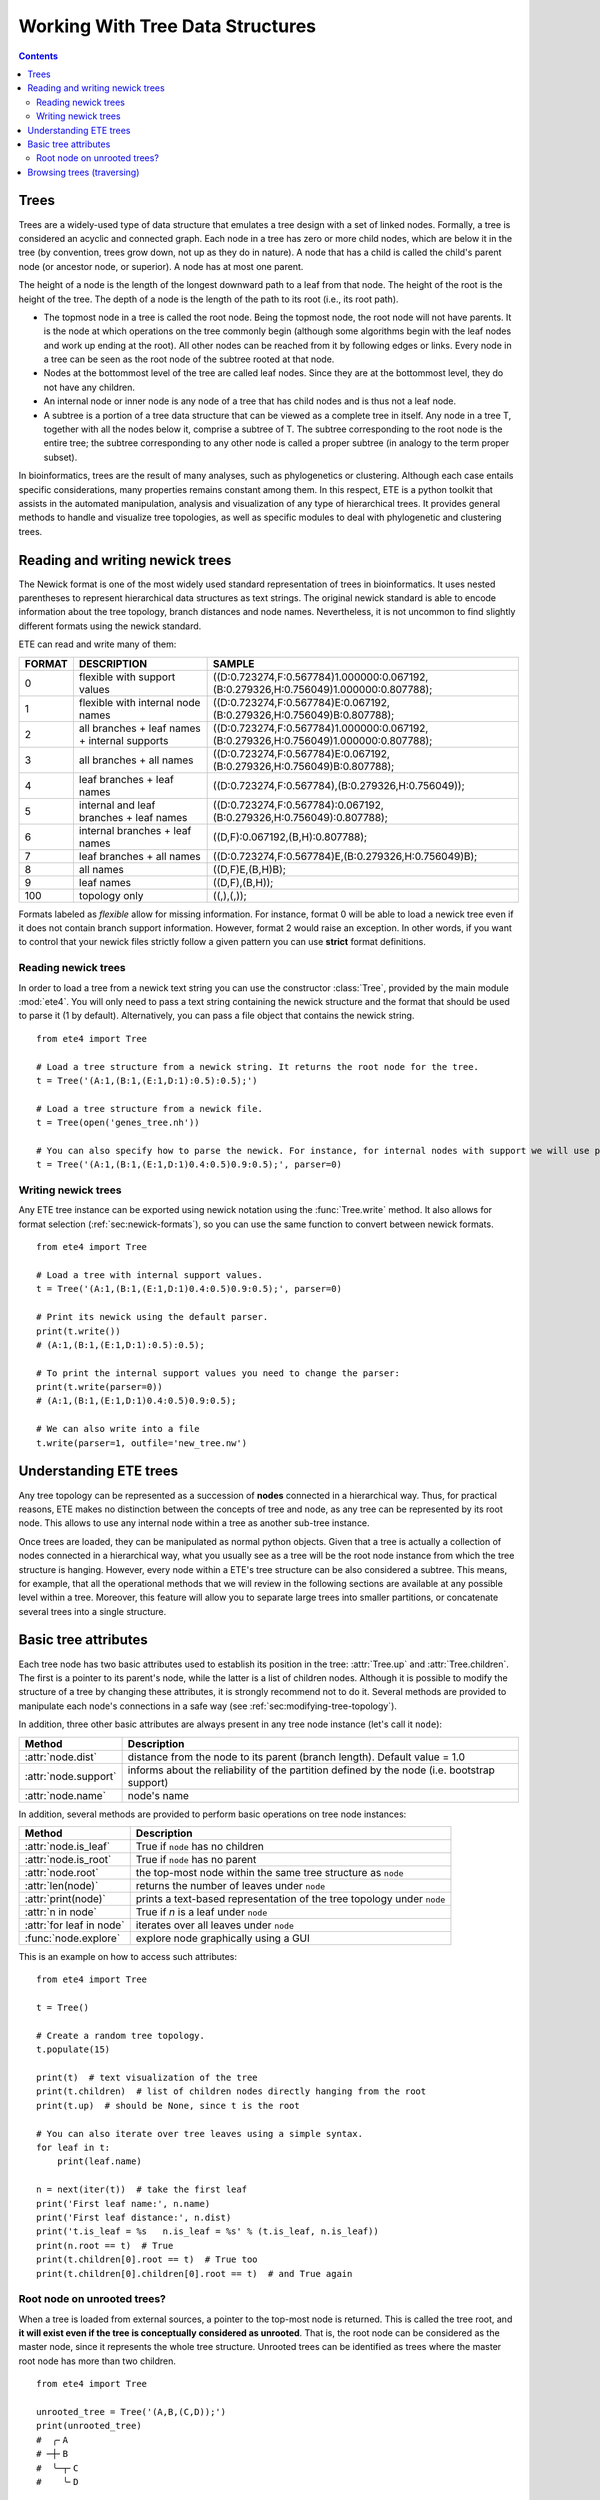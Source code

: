 Working With Tree Data Structures
=================================

.. contents::

Trees
-----

Trees are a widely-used type of data structure that emulates a tree
design with a set of linked nodes. Formally, a tree is considered an
acyclic and connected graph. Each node in a tree has zero or more
child nodes, which are below it in the tree (by convention, trees grow
down, not up as they do in nature). A node that has a child is called
the child's parent node (or ancestor node, or superior). A node has at
most one parent.

The height of a node is the length of the longest downward path to a
leaf from that node. The height of the root is the height of the tree.
The depth of a node is the length of the path to its root (i.e., its
root path).

* The topmost node in a tree is called the root node. Being the
  topmost node, the root node will not have parents. It is the node at
  which operations on the tree commonly begin (although some
  algorithms begin with the leaf nodes and work up ending at the
  root). All other nodes can be reached from it by following edges or
  links. Every node in a tree can be seen as the root node of the
  subtree rooted at that node.

* Nodes at the bottommost level of the tree are called leaf nodes.
  Since they are at the bottommost level, they do not have any
  children.

* An internal node or inner node is any node of a tree that has child
  nodes and is thus not a leaf node.

* A subtree is a portion of a tree data structure that can be viewed
  as a complete tree in itself. Any node in a tree T, together with
  all the nodes below it, comprise a subtree of T. The subtree
  corresponding to the root node is the entire tree; the subtree
  corresponding to any other node is called a proper subtree (in
  analogy to the term proper subset).

In bioinformatics, trees are the result of many analyses, such as
phylogenetics or clustering. Although each case entails specific
considerations, many properties remains constant among them. In this
respect, ETE is a python toolkit that assists in the automated
manipulation, analysis and visualization of any type of hierarchical
trees. It provides general methods to handle and visualize tree
topologies, as well as specific modules to deal with phylogenetic and
clustering trees.


.. _sec:newick-formats:

Reading and writing newick trees
--------------------------------

The Newick format is one of the most widely used standard
representation of trees in bioinformatics. It uses nested parentheses
to represent hierarchical data structures as text strings. The
original newick standard is able to encode information about the tree
topology, branch distances and node names. Nevertheless, it is not
uncommon to find slightly different formats using the newick standard.

ETE can read and write many of them:

.. table::

  ====== ============================================== ====================================================================================
  FORMAT DESCRIPTION                                    SAMPLE
  ====== ============================================== ====================================================================================
  0      flexible with support values                   ((D:0.723274,F:0.567784)1.000000:0.067192,(B:0.279326,H:0.756049)1.000000:0.807788);
  1      flexible with internal node names              ((D:0.723274,F:0.567784)E:0.067192,(B:0.279326,H:0.756049)B:0.807788);
  2      all branches + leaf names + internal supports  ((D:0.723274,F:0.567784)1.000000:0.067192,(B:0.279326,H:0.756049)1.000000:0.807788);
  3      all branches + all names                       ((D:0.723274,F:0.567784)E:0.067192,(B:0.279326,H:0.756049)B:0.807788);
  4      leaf branches + leaf names                     ((D:0.723274,F:0.567784),(B:0.279326,H:0.756049));
  5      internal and leaf branches + leaf names        ((D:0.723274,F:0.567784):0.067192,(B:0.279326,H:0.756049):0.807788);
  6      internal branches + leaf names                 ((D,F):0.067192,(B,H):0.807788);
  7      leaf branches + all names                      ((D:0.723274,F:0.567784)E,(B:0.279326,H:0.756049)B);
  8      all names                                      ((D,F)E,(B,H)B);
  9      leaf names                                     ((D,F),(B,H));
  100    topology only                                  ((,),(,));
  ====== ============================================== ====================================================================================

Formats labeled as *flexible* allow for missing information. For
instance, format 0 will be able to load a newick tree even if it does
not contain branch support information. However, format 2 would raise
an exception. In other words, if you want to control that your newick
files strictly follow a given pattern you can use **strict** format
definitions.


Reading newick trees
~~~~~~~~~~~~~~~~~~~~

In order to load a tree from a newick text string you can use the
constructor :class:`Tree`, provided by the main module :mod:`ete4`.
You will only need to pass a text string containing the newick
structure and the format that should be used to parse it (1 by
default). Alternatively, you can pass a file object that contains the
newick string.

::

  from ete4 import Tree

  # Load a tree structure from a newick string. It returns the root node for the tree.
  t = Tree('(A:1,(B:1,(E:1,D:1):0.5):0.5);')

  # Load a tree structure from a newick file.
  t = Tree(open('genes_tree.nh'))

  # You can also specify how to parse the newick. For instance, for internal nodes with support we will use parser=0.
  t = Tree('(A:1,(B:1,(E:1,D:1)0.4:0.5)0.9:0.5);', parser=0)


Writing newick trees
~~~~~~~~~~~~~~~~~~~~

Any ETE tree instance can be exported using newick notation using the
:func:`Tree.write` method. It also allows for format selection
(:ref:`sec:newick-formats`), so you can use the same function to
convert between newick formats.

::

  from ete4 import Tree

  # Load a tree with internal support values.
  t = Tree('(A:1,(B:1,(E:1,D:1)0.4:0.5)0.9:0.5);', parser=0)

  # Print its newick using the default parser.
  print(t.write())
  # (A:1,(B:1,(E:1,D:1):0.5):0.5);

  # To print the internal support values you need to change the parser:
  print(t.write(parser=0))
  # (A:1,(B:1,(E:1,D:1)0.4:0.5)0.9:0.5);

  # We can also write into a file
  t.write(parser=1, outfile='new_tree.nw')


Understanding ETE trees
-----------------------

Any tree topology can be represented as a succession of **nodes**
connected in a hierarchical way. Thus, for practical reasons, ETE
makes no distinction between the concepts of tree and node, as any
tree can be represented by its root node. This allows to use any
internal node within a tree as another sub-tree instance.

Once trees are loaded, they can be manipulated as normal python
objects. Given that a tree is actually a collection of nodes connected
in a hierarchical way, what you usually see as a tree will be the root
node instance from which the tree structure is hanging. However, every
node within a ETE's tree structure can be also considered a subtree.
This means, for example, that all the operational methods that we will
review in the following sections are available at any possible level
within a tree. Moreover, this feature will allow you to separate large
trees into smaller partitions, or concatenate several trees into a
single structure.


Basic tree attributes
---------------------

Each tree node has two basic attributes used to establish its position
in the tree: :attr:`Tree.up` and :attr:`Tree.children`. The first is a
pointer to its parent's node, while the latter is a list of children
nodes. Although it is possible to modify the structure of a tree by
changing these attributes, it is strongly recommend not to do it.
Several methods are provided to manipulate each node's connections in
a safe way (see :ref:`sec:modifying-tree-topology`).

In addition, three other basic attributes are always present in any
tree node instance (let's call it ``node``):

.. table::

  ==================== ============================================================================================
  Method               Description
  ==================== ============================================================================================
  :attr:`node.dist`    distance from the node to its parent (branch length). Default value = 1.0
  :attr:`node.support` informs about the reliability of the partition defined by the node (i.e. bootstrap support)
  :attr:`node.name`    node's name
  ==================== ============================================================================================

In addition, several methods are provided to perform basic operations
on tree node instances:

.. table::

  ======================== ======================================================================
  Method                   Description
  ======================== ======================================================================
  :attr:`node.is_leaf`     True if ``node`` has no children
  :attr:`node.is_root`     True if ``node`` has no parent
  :attr:`node.root`        the top-most node within the same tree structure as ``node``
  :attr:`len(node)`        returns the number of leaves under ``node``
  :attr:`print(node)`      prints a text-based representation of the tree topology under ``node``
  :attr:`n in node`        True if *n* is a leaf under ``node``
  :attr:`for leaf in node` iterates over all leaves under ``node``
  :func:`node.explore`     explore node graphically using a GUI
  ======================== ======================================================================

This is an example on how to access such attributes::

  from ete4 import Tree

  t = Tree()

  # Create a random tree topology.
  t.populate(15)

  print(t)  # text visualization of the tree
  print(t.children)  # list of children nodes directly hanging from the root
  print(t.up)  # should be None, since t is the root

  # You can also iterate over tree leaves using a simple syntax.
  for leaf in t:
      print(leaf.name)

  n = next(iter(t))  # take the first leaf
  print('First leaf name:', n.name)
  print('First leaf distance:', n.dist)
  print('t.is_leaf = %s   n.is_leaf = %s' % (t.is_leaf, n.is_leaf))
  print(n.root == t)  # True
  print(t.children[0].root == t)  # True too
  print(t.children[0].children[0].root == t)  # and True again


Root node on unrooted trees?
~~~~~~~~~~~~~~~~~~~~~~~~~~~~

When a tree is loaded from external sources, a pointer to the top-most
node is returned. This is called the tree root, and **it will exist
even if the tree is conceptually considered as unrooted**. That is,
the root node can be considered as the master node, since it
represents the whole tree structure. Unrooted trees can be identified
as trees where the master root node has more than two children.

::

  from ete4 import Tree

  unrooted_tree = Tree('(A,B,(C,D));')
  print(unrooted_tree)
  #  ╭╴A
  # ─┼╴B
  #  ╰─┬╴C
  #    ╰╴D

  rooted_tree = Tree('((A,B),(C,D));')
  print(rooted_tree)
  # ╭─┬╴A
  #─┤ ╰╴B
  # ╰─┬╴C
  #   ╰╴D


Browsing trees (traversing)
---------------------------

One of the most basic operations for tree analysis is *tree browsing*.
This is, essentially, visiting nodes within a tree. ETE provides a
number of methods to search for specific nodes or to navigate over the
hierarchical structure of a tree.
